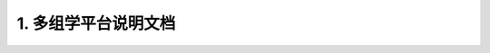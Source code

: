 1. 多组学平台说明文档 
=================================
 
 .. toctree::
    :maxdepth: 1
    :caption: Contents:

    SingleCellPlatform/contents
    RNAPlatform/contents

